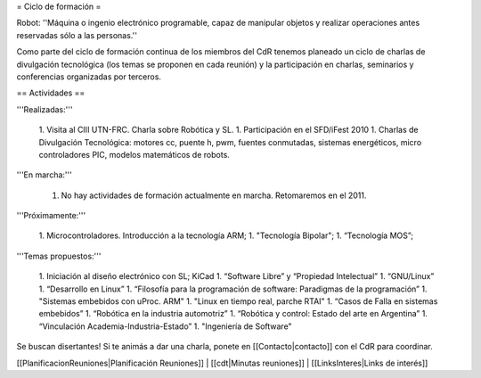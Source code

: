 = Ciclo de formación =

Robot: ''Máquina o ingenio electrónico programable, capaz de manipular objetos y realizar operaciones antes reservadas sólo a las personas.''

Como parte del ciclo de formación continua de los miembros del CdR tenemos planeado un ciclo de charlas de divulgación tecnológica (los temas se proponen en cada reunión) y la participación en charlas, seminarios y conferencias organizadas por terceros.

== Actividades ==

'''Realizadas:'''

   1. Visita al CIII UTN-FRC. Charla sobre Robótica y SL.
   1. Participación en el SFD/iFest 2010
   1. Charlas de Divulgación Tecnológica: motores cc, puente h, pwm, fuentes conmutadas, sistemas energéticos, micro controladores PIC, modelos matemáticos de robots.

'''En marcha:'''

   1. No hay actividades de formación actualmente en marcha. Retomaremos en el 2011.

'''Próximamente:'''

   1. Microcontroladores. Introducción a la tecnología ARM;
   1. "Tecnología Bipolar";
   1. “Tecnología MOS”;

'''Temas propuestos:'''

   1. Iniciación al diseño electrónico con SL; KiCad
   1. “Software Libre” y “Propiedad Intelectual”
   1. “GNU/Linux”
   1. “Desarrollo en Linux”
   1. “Filosofía para la programación de software: Paradigmas de la programación”
   1. "Sistemas embebidos con uProc. ARM"
   1. "Linux en tiempo real, parche RTAI"
   1. “Casos de Falla en sistemas embebidos”
   1. “Robótica en la industria automotriz”
   1. “Robótica y control: Estado del arte en Argentina”
   1. “Vinculación Academia-Industria-Estado”
   1. "Ingeniería de Software"

Se buscan disertantes! Si te animás a dar una charla, ponete en [[Contacto|contacto]] con el CdR para coordinar.

[[PlanificacionReuniones|Planificación Reuniones]] | [[cdt|Minutas reuniones]] | [[LinksInteres|Links de interés]]
